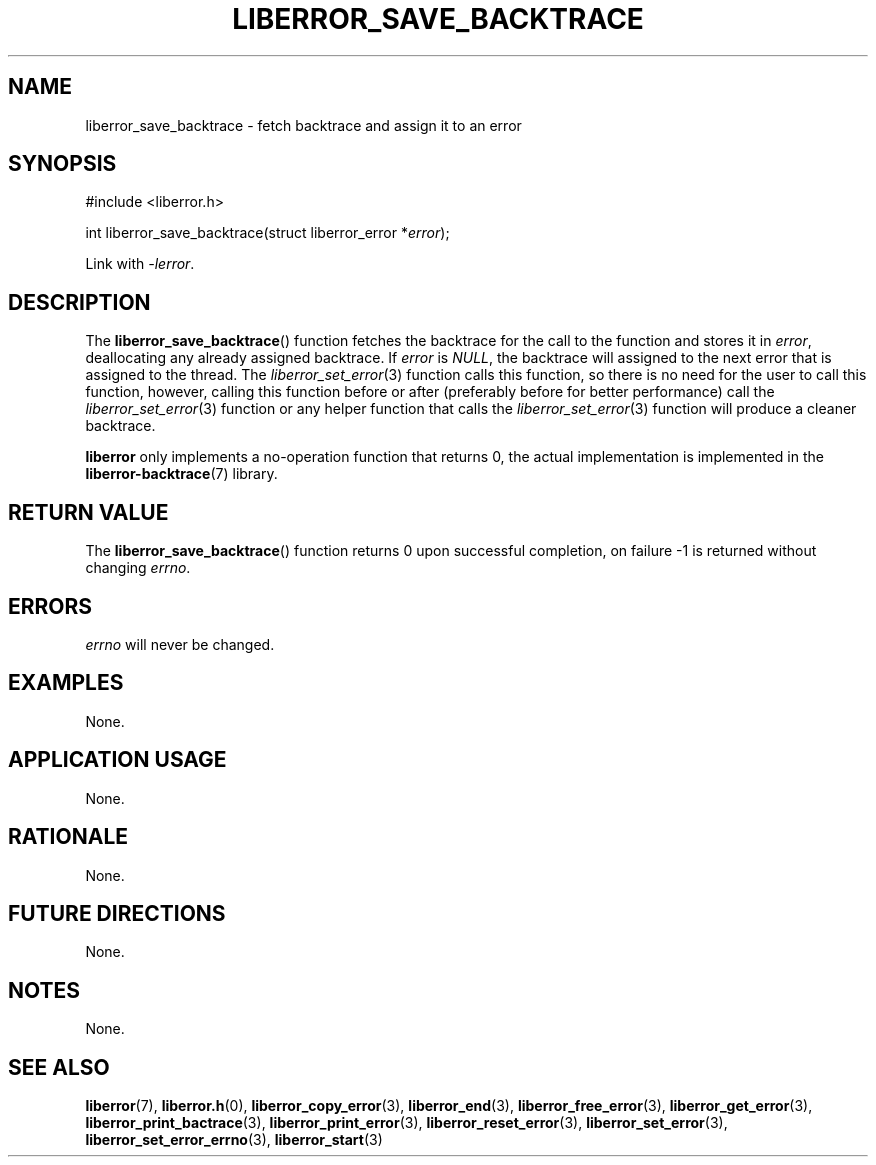 .TH LIBERROR_SAVE_BACKTRACE 3 2019-04-13 liberror
.SH NAME
liberror_save_backtrace \- fetch backtrace and assign it to an error
.SH SYNOPSIS
.nf
#include <liberror.h>

int liberror_save_backtrace(struct liberror_error *\fIerror\fP);
.fi
.PP
Link with
.IR \-lerror .
.SH DESCRIPTION
The
.BR liberror_save_backtrace ()
function fetches the backtrace for the call to the function
and stores it in
.IR error ,
deallocating any already assigned backtrace. If
.I error
is
.IR NULL ,
the backtrace will assigned to the next error that is
assigned to the thread. The
.IR liberror_set_error (3)
function calls this function, so there is no need for the
user to call this function, however, calling this function
before or after (preferably before for better performance)
call the
.IR liberror_set_error (3)
function or any helper function that calls the
.IR liberror_set_error (3)
function will produce a cleaner backtrace.
.PP
.B liberror
only implements a no-operation function that returns 0,
the actual implementation is implemented in the
.BR liberror-backtrace (7)
library.
.SH RETURN VALUE
The
.BR liberror_save_backtrace ()
function returns 0 upon successful completion,
on failure -1 is returned without changing
.IR errno .
.SH ERRORS
.I errno
will never be changed.
.SH EXAMPLES
None.
.SH APPLICATION USAGE
None.
.SH RATIONALE
None.
.SH FUTURE DIRECTIONS
None.
.SH NOTES
None.
.SH SEE ALSO
.BR liberror (7),
.BR liberror.h (0),
.BR liberror_copy_error (3),
.BR liberror_end (3),
.BR liberror_free_error (3),
.BR liberror_get_error (3),
.BR liberror_print_bactrace (3),
.BR liberror_print_error (3),
.BR liberror_reset_error (3),
.BR liberror_set_error (3),
.BR liberror_set_error_errno (3),
.BR liberror_start (3)
